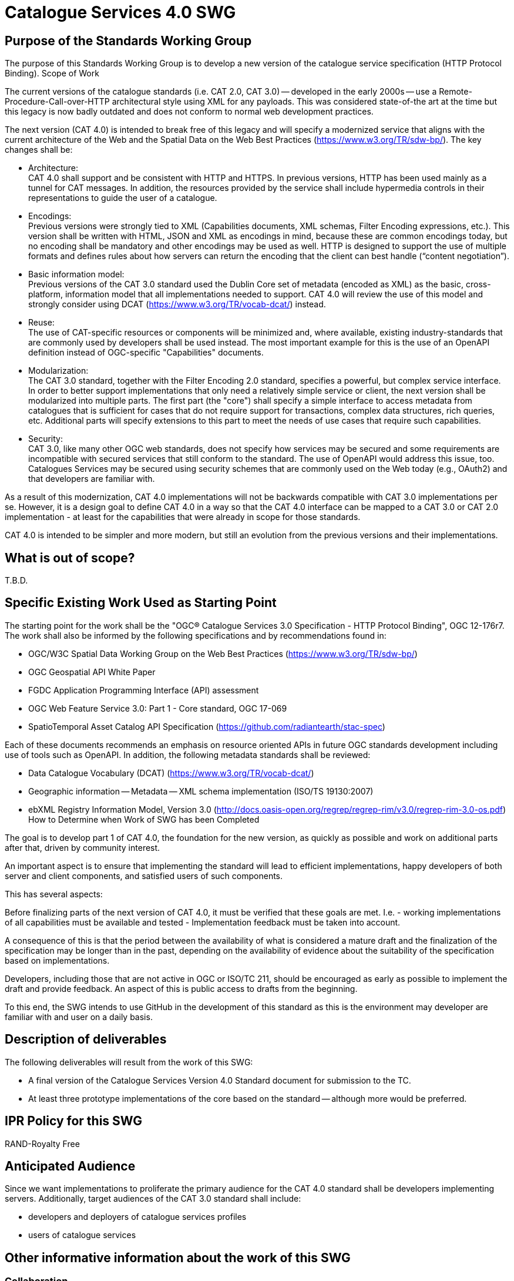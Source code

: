﻿= Catalogue Services 4.0 SWG


== Purpose of the Standards Working Group

The purpose of this Standards Working Group is to develop a new version of the catalogue service specification (HTTP Protocol Binding).
Scope of Work

The current versions of the catalogue standards (i.e. CAT 2.0, CAT 3.0) -- developed in the early 2000s -- use a Remote-Procedure-Call-over-HTTP architectural style using XML for any payloads.  This was considered state-of-the art at the time but this legacy is now badly outdated and does not conform to normal web development practices.

The next version (CAT 4.0) is intended to break free of this legacy and will specify a modernized service that aligns with the current architecture of the Web and the Spatial Data on the Web Best Practices (https://www.w3.org/TR/sdw-bp/). The key changes shall be:

* Architecture: +
CAT 4.0 shall support and be consistent with HTTP and HTTPS. In previous versions, HTTP has been used mainly as a tunnel for CAT messages. In addition, the resources provided by the service shall include hypermedia controls in their representations to guide the user of a catalogue.

* Encodings: +
Previous versions were strongly tied to XML (Capabilities documents, XML schemas, Filter Encoding expressions, etc.). This version shall be written with HTML, JSON and XML as encodings in mind, because these are common encodings today, but no encoding shall be mandatory and other encodings may be used as well. HTTP is designed to support the use of multiple formats and defines rules about how servers can return the encoding that the client can best handle (“content negotiation”).

* Basic information model: +
Previous versions of the CAT 3.0 standard used the Dublin Core set of metadata (encoded as XML) as the basic,  cross-platform, information model that all implementations needed to support.  CAT 4.0 will review the use of this model and  strongly consider using DCAT (https://www.w3.org/TR/vocab-dcat/) instead.

* Reuse: +
The use of CAT-specific resources or components will be minimized and, where available, existing industry-standards that are commonly used by developers shall be used instead. The most important example for this is the use of an OpenAPI definition instead of OGC-specific "Capabilities" documents.

* Modularization: +
The CAT 3.0 standard, together with the Filter Encoding 2.0 standard, specifies a powerful, but complex service interface. In order to better support implementations that only need a relatively simple service or client, the next version shall be modularized into multiple parts. The first part (the "core") shall specify a simple interface to access metadata from catalogues that is sufficient for cases that do not require support for transactions, complex data structures, rich queries, etc. Additional parts will specify extensions to this part to meet the needs of use cases that require such capabilities.

* Security: +
CAT 3.0, like many other OGC web standards, does not specify how services may be secured and some requirements are incompatible with secured services that still conform to the standard. The use of OpenAPI would address this issue, too. Catalogues Services may be secured using security schemes that are commonly used on the Web today (e.g., OAuth2) and that developers are familiar with.

As a result of this modernization, CAT 4.0 implementations will not be backwards compatible with CAT 3.0 implementations per se. However, it is a design goal to define CAT 4.0 in a way so that the CAT 4.0 interface can be mapped to a CAT 3.0 or CAT 2.0  implementation - at least for the capabilities that were already in scope for those standards.

CAT 4.0 is intended to be simpler and more modern, but still an evolution from the previous versions and their implementations.

== What is out of scope?

T.B.D.

== Specific Existing Work Used as Starting Point

The starting point for the work shall be the "OGC® Catalogue Services 3.0 Specification - HTTP Protocol Binding", OGC 12-176r7.  The work shall also be informed by the following specifications and by recommendations found in:


   * OGC/W3C Spatial Data Working Group on the Web Best Practices (https://www.w3.org/TR/sdw-bp/)
   * OGC Geospatial API White Paper
   * FGDC Application Programming Interface (API) assessment
   * OGC Web Feature Service 3.0: Part 1 - Core standard, OGC 17-069
   * SpatioTemporal Asset Catalog API Specification (https://github.com/radiantearth/stac-spec)

Each of these documents recommends an emphasis on resource oriented APIs in future OGC standards development including use of tools such as OpenAPI.
In addition, the following metadata standards shall be reviewed:

   * Data Catalogue Vocabulary (DCAT) (https://www.w3.org/TR/vocab-dcat/)
   * Geographic information -- Metadata -- XML schema implementation (ISO/TS 19130:2007)
   * ebXML Registry Information Model, Version 3.0 (http://docs.oasis-open.org/regrep/regrep-rim/v3.0/regrep-rim-3.0-os.pdf)
How to Determine when Work of SWG has been Completed

The goal is to develop part 1 of CAT 4.0, the foundation for the new version, as quickly as possible and work on additional parts after that, driven by community interest.

An important aspect is to ensure that implementing the standard will lead to efficient implementations, happy developers of both server and client components, and satisfied users of such components.

This has several aspects:

Before finalizing parts of the next version of CAT 4.0, it must be verified that these goals are met. I.e.
  - working implementations of all capabilities must be available and tested
  - Implementation feedback must be taken into account.

A consequence of this is that the period between the availability of what is considered a mature draft and the finalization of the specification may be longer than in the past, depending on the availability of evidence about the suitability of the specification based on implementations.

Developers, including those that are not active in OGC or ISO/TC 211, should be encouraged as early as possible to implement the draft and provide feedback. An aspect of this is public access to drafts from the beginning.


To this end, the SWG intends to use GitHub in the development of this standard as this is the environment may developer are familiar with and user on a daily basis.

== Description of deliverables

The following deliverables will result from the work of this SWG:

   * A final version of the Catalogue Services Version 4.0 Standard document for submission to the TC.
   * At least three prototype implementations of the core based on the standard -- although more would be preferred.

== IPR Policy for this SWG

RAND-Royalty Free

== Anticipated Audience

Since we want implementations to proliferate the primary audience for the CAT 4.0 standard shall be developers implementing servers. Additionally, target audiences of the CAT 3.0 standard shall include:

   * developers and deployers of catalogue services profiles
   * users of catalogue services

== Other informative information about the work of this SWG

=== Collaboration

The SWG intends to use the following GitHub report for the development of the new standard: https://github.com/opengeospatial/CAT4.0.

Like the WFS 3.0 SWG, the CAT 4.0 SWG intends to make the GitHub repo open to the public to solicit participation and feedback from OGC and non-OGC members.

=== Details of first meeting

The first meeting of the SWG will be T.B.D.

=== Projected on-going meeting schedule

The work of this SWG will be carried out primarily on github and via email, conference calls, with potential face-to-face meetings at OGC TC meetings as agreed to by the SWG members. The teleconference calls will be scheduled as-needed and posted to the OGC portal.

=== Supporters of this Charter

The following persons support this SWG and are committed to the Charter and projected meeting schedule.

|===
|Name |Organization 

|Panagiotis (Peter) A. Vretanos |CubeWerx Inc.
|Tom Kralidis |Environment and Climate Change Canada
|Angelos Tsotsos |
|===

=== Conveners

   * Tom Kralidis
   * Angelos Tsotsos
   * Panagiotis (Peter) A. Vretanos

